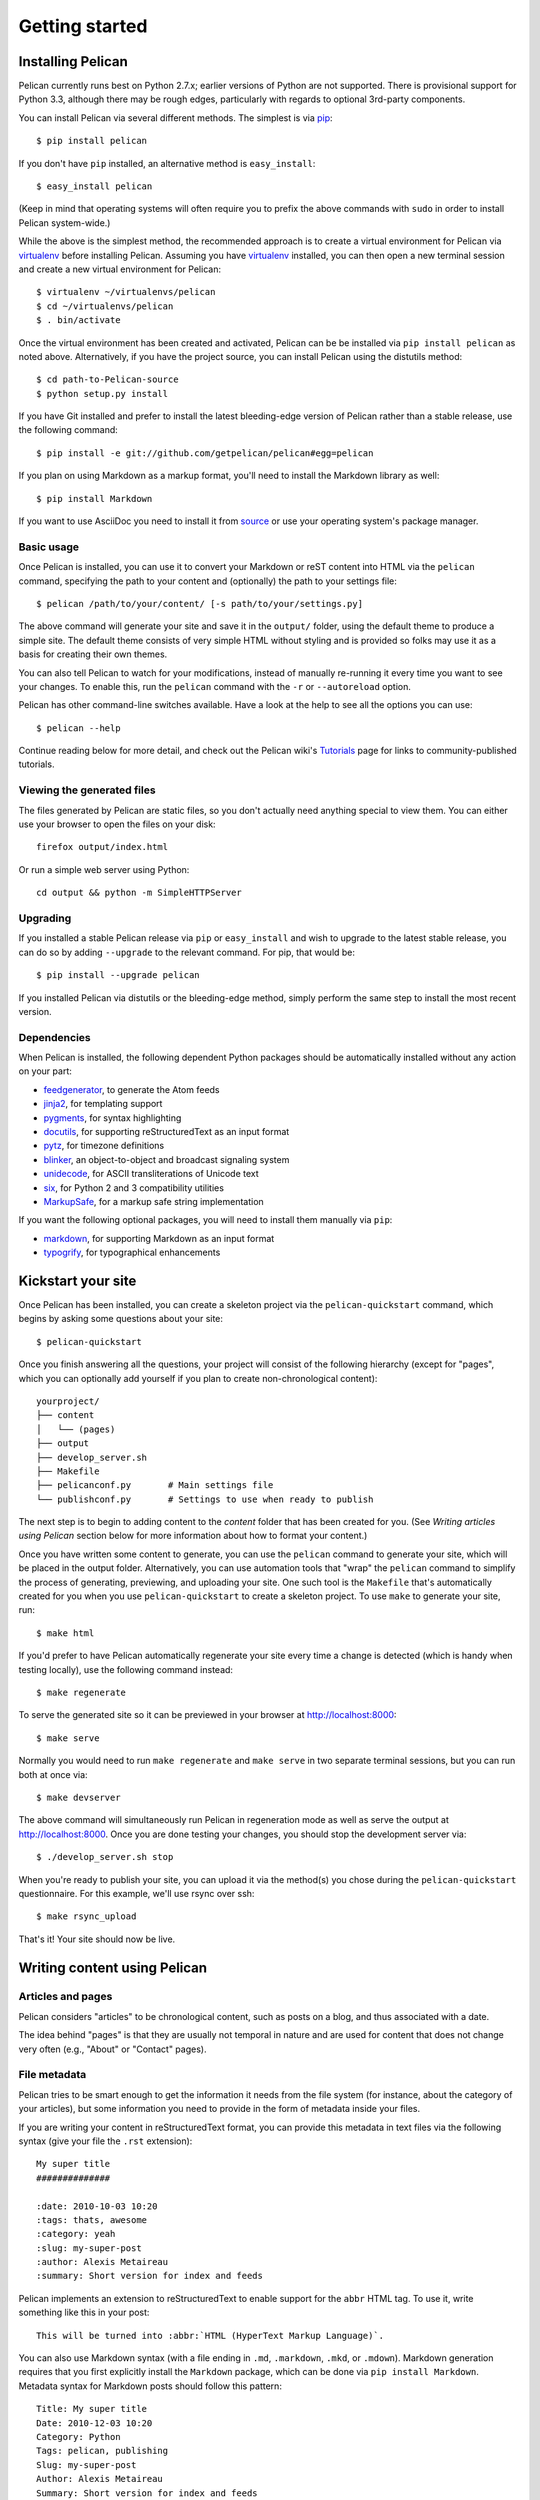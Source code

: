 Getting started
###############

Installing Pelican
==================

Pelican currently runs best on Python 2.7.x; earlier versions of Python are
not supported. There is provisional support for Python 3.3, although there may
be rough edges, particularly with regards to optional 3rd-party components.

You can install Pelican via several different methods. The simplest is via
`pip <http://www.pip-installer.org/>`_::

    $ pip install pelican

If you don't have ``pip`` installed, an alternative method is
``easy_install``::

    $ easy_install pelican

(Keep in mind that operating systems will often require you to prefix the above
commands with ``sudo`` in order to install Pelican system-wide.)

While the above is the simplest method, the recommended approach is to create
a virtual environment for Pelican via virtualenv_ before installing Pelican.
Assuming you have virtualenv_ installed, you can then open a new terminal
session and create a new virtual environment for Pelican::

    $ virtualenv ~/virtualenvs/pelican
    $ cd ~/virtualenvs/pelican
    $ . bin/activate

Once the virtual environment has been created and activated, Pelican can be
be installed via ``pip install pelican`` as noted above. Alternatively, if
you have the project source, you can install Pelican using the distutils
method::

    $ cd path-to-Pelican-source
    $ python setup.py install

If you have Git installed and prefer to install the latest bleeding-edge
version of Pelican rather than a stable release, use the following command::

    $ pip install -e git://github.com/getpelican/pelican#egg=pelican

If you plan on using Markdown as a markup format, you'll need to install the
Markdown library as well::

    $ pip install Markdown

If you want to use AsciiDoc you need to install it from `source
<http://www.methods.co.nz/asciidoc/INSTALL.html>`_ or use your operating
system's package manager.

Basic usage
-----------

Once Pelican is installed, you can use it to convert your Markdown or reST
content into HTML via the ``pelican`` command, specifying the path to your
content and (optionally) the path to your settings file::

$ pelican /path/to/your/content/ [-s path/to/your/settings.py]

The above command will generate your site and save it in the ``output/``
folder, using the default theme to produce a simple site. The default theme
consists of very simple HTML without styling and is provided so folks may use
it as a basis for creating their own themes.

You can also tell Pelican to watch for your modifications, instead of
manually re-running it every time you want to see your changes. To enable this,
run the ``pelican`` command with the ``-r`` or ``--autoreload`` option.

Pelican has other command-line switches available. Have a look at the help to
see all the options you can use::

    $ pelican --help

Continue reading below for more detail, and check out the Pelican wiki's
`Tutorials <https://github.com/getpelican/pelican/wiki/Tutorials>`_ page for
links to community-published tutorials.

Viewing the generated files
---------------------------

The files generated by Pelican are static files, so you don't actually need
anything special to view them. You can either use your browser to open the
files on your disk::

    firefox output/index.html

Or run a simple web server using Python::

    cd output && python -m SimpleHTTPServer

Upgrading
---------

If you installed a stable Pelican release via ``pip`` or ``easy_install`` and
wish to upgrade to the latest stable release, you can do so by adding
``--upgrade`` to the relevant command. For pip, that would be::

    $ pip install --upgrade pelican

If you installed Pelican via distutils or the bleeding-edge method, simply
perform the same step to install the most recent version.

Dependencies
------------

When Pelican is installed, the following dependent Python packages should be
automatically installed without any action on your part:

* `feedgenerator <http://pypi.python.org/pypi/feedgenerator>`_, to generate the
  Atom feeds
* `jinja2 <http://pypi.python.org/pypi/Jinja2>`_, for templating support
* `pygments <http://pypi.python.org/pypi/Pygments>`_, for syntax highlighting
* `docutils <http://pypi.python.org/pypi/docutils>`_, for supporting
  reStructuredText as an input format
* `pytz <http://pypi.python.org/pypi/pytz>`_, for timezone definitions
* `blinker <http://pypi.python.org/pypi/blinker>`_, an object-to-object and
  broadcast signaling system
* `unidecode <http://pypi.python.org/pypi/Unidecode>`_, for ASCII
  transliterations of Unicode text
* `six <http://pypi.python.org/pypi/six>`_,  for Python 2 and 3 compatibility
  utilities
* `MarkupSafe <http://pypi.python.org/pypi/MarkupSafe>`_, for a markup safe
  string implementation

If you want the following optional packages, you will need to install them
manually via ``pip``:

* `markdown <http://pypi.python.org/pypi/Markdown>`_, for supporting Markdown as
  an input format
* `typogrify <http://pypi.python.org/pypi/typogrify>`_, for typographical
  enhancements

Kickstart your site
===================

Once Pelican has been installed, you can create a skeleton project via the
``pelican-quickstart`` command, which begins by asking some questions about
your site::

    $ pelican-quickstart

Once you finish answering all the questions, your project will consist of the
following hierarchy (except for "pages", which you can optionally add yourself
if you plan to create non-chronological content)::

    yourproject/
    ├── content
    │   └── (pages)
    ├── output
    ├── develop_server.sh
    ├── Makefile
    ├── pelicanconf.py       # Main settings file
    └── publishconf.py       # Settings to use when ready to publish

The next step is to begin to adding content to the *content* folder that has
been created for you. (See *Writing articles using Pelican* section below for
more information about how to format your content.)

Once you have written some content to generate, you can use the ``pelican``
command to generate your site, which will be placed in the output folder.
Alternatively, you can use automation tools that "wrap" the ``pelican`` command
to simplify the process of generating, previewing, and uploading your site. One
such tool is the ``Makefile`` that's automatically created for you when you use
``pelican-quickstart`` to create a skeleton project. To use ``make`` to
generate your site, run::

    $ make html

If you'd prefer to have Pelican automatically regenerate your site every time a
change is detected (which is handy when testing locally), use the following
command instead::

    $ make regenerate

To serve the generated site so it can be previewed in your browser at
http://localhost:8000::

    $ make serve

Normally you would need to run ``make regenerate`` and ``make serve`` in two
separate terminal sessions, but you can run both at once via::

    $ make devserver

The above command will simultaneously run Pelican in regeneration mode as well
as serve the output at http://localhost:8000. Once you are done testing your
changes, you should stop the development server via::

    $ ./develop_server.sh stop

When you're ready to publish your site, you can upload it via the method(s) you
chose during the ``pelican-quickstart`` questionnaire. For this example, we'll
use rsync over ssh::

    $ make rsync_upload

That's it! Your site should now be live.

Writing content using Pelican
=============================

Articles and pages
------------------

Pelican considers "articles" to be chronological content, such as posts on a
blog, and thus associated with a date.

The idea behind "pages" is that they are usually not temporal in nature and are
used for content that does not change very often (e.g., "About" or "Contact"
pages).

.. _internal_metadata:

File metadata
-------------

Pelican tries to be smart enough to get the information it needs from the
file system (for instance, about the category of your articles), but some
information you need to provide in the form of metadata inside your files.

If you are writing your content in reStructuredText format, you can provide
this metadata in text files via the following syntax (give your file the
``.rst`` extension)::

    My super title
    ##############

    :date: 2010-10-03 10:20
    :tags: thats, awesome
    :category: yeah
    :slug: my-super-post
    :author: Alexis Metaireau
    :summary: Short version for index and feeds

Pelican implements an extension to reStructuredText to enable support for the
``abbr`` HTML tag. To use it, write something like this in your post::

    This will be turned into :abbr:`HTML (HyperText Markup Language)`.

You can also use Markdown syntax (with a file ending in ``.md``,
``.markdown``, ``.mkd``, or ``.mdown``). Markdown generation requires that you
first explicitly install the ``Markdown`` package, which can be done via ``pip
install Markdown``. Metadata syntax for Markdown posts should follow this
pattern::

    Title: My super title
    Date: 2010-12-03 10:20
    Category: Python
    Tags: pelican, publishing
    Slug: my-super-post
    Author: Alexis Metaireau
    Summary: Short version for index and feeds

    This is the content of my super blog post.

Pelican can also process HTML files ending in ``.html`` and ``.htm``. Pelican
interprets the HTML in a very straightforward manner, reading metadata from
``meta`` tags, the title from the ``title`` tag, and the body out from the
``body`` tag::

    <html>
        <head>
            <title>My super title</title>
            <meta name="tags" contents="thats, awesome" />
            <meta name="date" contents="2012-07-09 22:28" />
            <meta name="category" contents="yeah" />
            <meta name="author" contents="Alexis Métaireau" />
            <meta name="summary" contents="Short version for index and feeds" />
        </head>
        <body>
            This is the content of my super blog post.
        </body>
    </html>

With HTML, there is one simple exception to the standard metadata: ``tags`` can
be specified either via the ``tags`` metadata, as is standard in Pelican, or
via the ``keywords`` metadata, as is standard in HTML. The two can be used
interchangeably.

Note that, aside from the title, none of this article metadata is mandatory:
if the date is not specified and ``DEFAULT_DATE`` is set to ``fs``, Pelican
will rely on the file's "mtime" timestamp, and the category can be determined
by the directory in which the file resides. For example, a file located at
``python/foobar/myfoobar.rst`` will have a category of ``foobar``. If you would
like to organize your files in other ways where the name of the subfolder would
not be a good category name, you can set the setting ``USE_FOLDER_AS_CATEGORY``
to ``False``.

If you do not explicitly specify summary metadata for a given post, the
``SUMMARY_MAX_LENGTH`` setting can be used to specify how many words from the
beginning of an article are used as the summary.

You can also extract any metadata from the filename through a regular
expression to be set in the ``FILENAME_METADATA`` setting. All named groups
that are matched will be set in the metadata object. The default value for the
``FILENAME_METADATA`` setting will only extract the date from the filename. For
example, if you would like to extract both the date and the slug, you could set
something like: ``'(?P<date>\d{4}-\d{2}-\d{2})_(?P<slug>.*)'``

Please note that the metadata available inside your files takes precedence over
the metadata extracted from the filename.

Pages
-----

If you create a folder named ``pages`` inside the content folder, all the
files in it will be used to generate static pages, such as **About** or
**Contact** pages. (See example filesystem layout below.)

You can use the ``DISPLAY_PAGES_ON_MENU`` setting to control whether all those
pages are displayed in the primary navigation menu. (Default is ``True``.)

If you want to exclude any pages from being linked to or listed in the menu
then add a ``status: hidden`` attribute to its metadata. This is useful for
things like making error pages that fit the generated theme of your site.

Linking to internal content
---------------------------

From Pelican 3.1 onwards, it is now possible to specify intra-site links to
files in the *source content* hierarchy instead of files in the *generated*
hierarchy. This makes it easier to link from the current post to other posts
and images that may be sitting alongside the current post (instead of having
to determine where those resources will be placed after site generation).

To link to internal content (files in the ``content`` directory), use the
following syntax: ``|filename|path/to/file``::


    website/
    ├── content
    │   ├── article1.rst
    │   ├── cat/
    │   │   └── article2.md
    │   └── pages
    │       └── about.md
    └── pelican.conf.py

In this example, ``article1.rst`` could look like::

    The first article
    #################

    :date: 2012-12-01 10:02

    See below intra-site link examples in reStructuredText format.

    `a link relative to content root <|filename|/cat/article2.md>`_
    `a link relative to current file <|filename|cat/article2.md>`_

and ``article2.md``::

    Title: The second article
    Date: 2012-12-01 10:02

    See below intra-site link examples in Markdown format.

    [a link relative to content root](|filename|/article1.rst)
    [a link relative to current file](|filename|../article1.rst)

Embedding non-article or non-page content is slightly different in that the
directories need to be specified in ``pelicanconf.py`` file. The ``images``
directory is configured for this by default but others will need to be added
manually::

    content
    ├── images
    │   └── han.jpg
    └── misc
        └── image-test.md

And ``image-test.md`` would include::

    ![Alt Text](|filename|/images/han.jpg)

Any content can be linked in this way. What happens is that the ``images``
directory gets copied to ``output/static/`` upon publishing. This is
because ``images`` is in the ``settings["STATIC_PATHS"]`` list by default. If
you want to have another directory, say ``pdfs`` you would need to add the
following to ``pelicanconf.py``::

    STATIC_PATHS = ['images', 'pdfs']

And then the ``pdfs`` directory would also be copied to ``output/static/``.

Importing an existing blog
--------------------------

It is possible to import your blog from Dotclear, WordPress, and RSS feeds using
a simple script. See :ref:`import`.

Translations
------------

It is possible to translate articles. To do so, you need to add a ``lang`` meta
attribute to your articles/pages and set a ``DEFAULT_LANG`` setting (which is
English [en] by default). With those settings in place, only articles with the
default language will be listed, and each article will be accompanied by a list
of available translations for that article.

Pelican uses the article's URL "slug" to determine if two or more articles are
translations of one another. The slug can be set manually in the file's
metadata; if not set explicitly, Pelican will auto-generate the slug from the
title of the article.

Here is an example of two articles, one in English and the other in French.

The English article::

    Foobar is not dead
    ##################

    :slug: foobar-is-not-dead
    :lang: en

    That's true, foobar is still alive!

And the French version::

    Foobar n'est pas mort !
    #######################

    :slug: foobar-is-not-dead
    :lang: fr

    Oui oui, foobar est toujours vivant !

Post content quality notwithstanding, you can see that only item in common
between the two articles is the slug, which is functioning here as an
identifier. If you'd rather not explicitly define the slug this way, you must
then instead ensure that the translated article titles are identical, since the
slug will be auto-generated from the article title.

If you do not want the original version of one specific article to be detected
by the ``DEFAULT_LANG`` setting, use the ``translation`` metadata to specify
which posts are translations::

    Foobar is not dead
    ##################

    :slug: foobar-is-not-dead
    :lang: en
    :translation: true

    That's true, foobar is still alive!

Syntax highlighting
-------------------

Pelican is able to provide colorized syntax highlighting for your code blocks.
To do so, you have to use the following conventions inside your content files.

For reStructuredText, use the code-block directive::

    .. code-block:: identifier

       <indented code block goes here>

For Markdown, include the language identifier just above the code block,
indenting both the identifier and code::

    A block of text.

        :::identifier
        <code goes here>

The specified identifier (e.g. ``python``, ``ruby``) should be one that
appears on the `list of available lexers <http://pygments.org/docs/lexers/>`_.

Publishing drafts
-----------------

If you want to publish an article as a draft (for friends to review before
publishing, for example), you can add a ``status: draft`` attribute to its
metadata. That article will then be output to the ``drafts`` folder and not
listed on the index page nor on any category page.

.. _virtualenv: http://www.virtualenv.org/
